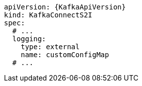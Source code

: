 [source,yaml,subs="+quotes,attributes"]
----
apiVersion: {KafkaApiVersion}
kind: KafkaConnectS2I
spec:
  # ...
  logging:
    type: external
    name: customConfigMap
  # ...
----
